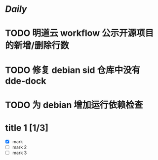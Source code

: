 * [[Daily]]
* TODO 明道云 workflow 公示开源项目的新增/删除行数
* TODO 修复 debian sid 仓库中没有 dde-dock
* TODO 为 debian 增加运行依赖检查
* title 1 [1/3]
- [X] mark
- [ ] mark 2
- [ ] mark 3

